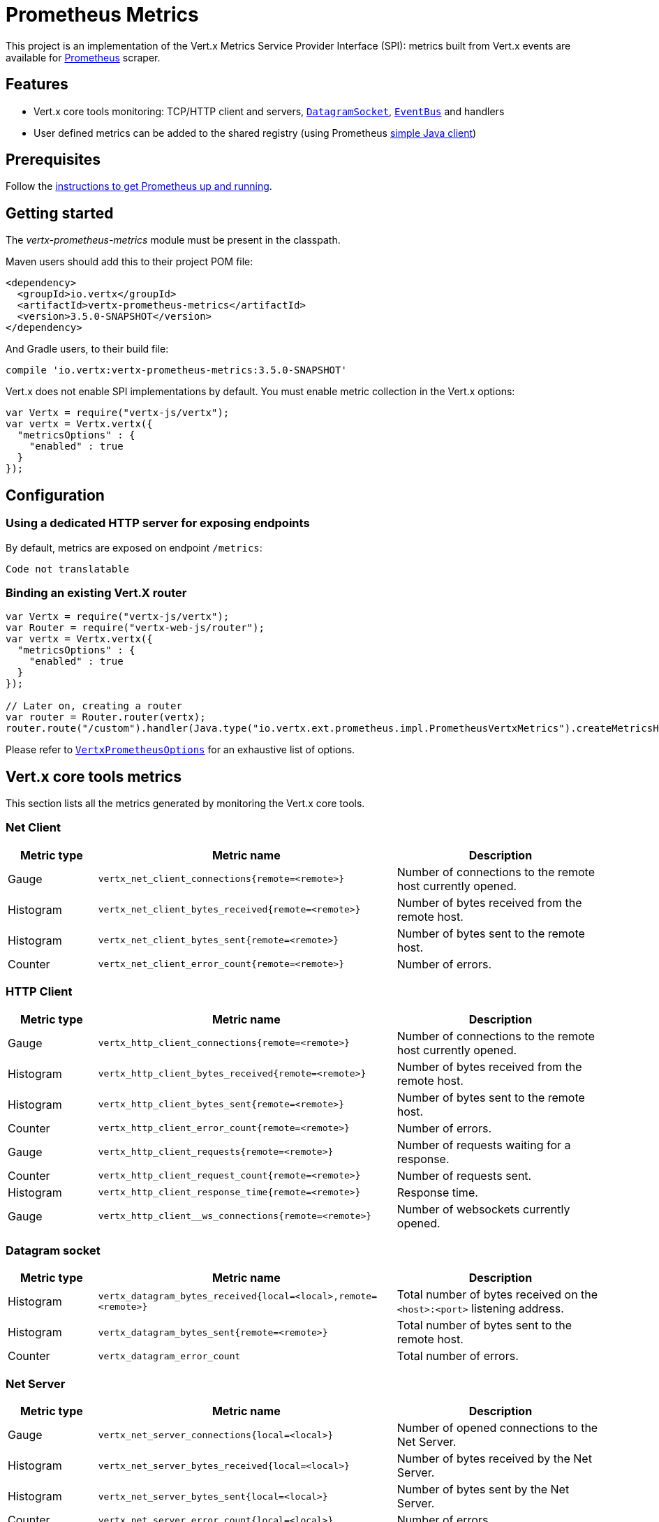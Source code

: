 = Prometheus Metrics

This project is an implementation of the Vert.x Metrics Service Provider Interface (SPI): metrics built from Vert.x
events are available for https://prometheus.io/[Prometheus] scraper.

== Features

* Vert.x core tools monitoring: TCP/HTTP client and servers, `link:../../jsdoc/module-vertx-js_datagram_socket-DatagramSocket.html[DatagramSocket]`,
`link:../../jsdoc/module-vertx-js_event_bus-EventBus.html[EventBus]` and handlers
* User defined metrics can be added to the shared registry (using Prometheus https://github.com/prometheus/client_java[simple Java client])

== Prerequisites

Follow the https://prometheus.io/docs/prometheus/latest/getting_started/[instructions to get Prometheus up and running].

== Getting started

The _vertx-prometheus-metrics_ module must be present in the classpath.

Maven users should add this to their project POM file:

[source,xml,subs="+attributes"]
----
<dependency>
  <groupId>io.vertx</groupId>
  <artifactId>vertx-prometheus-metrics</artifactId>
  <version>3.5.0-SNAPSHOT</version>
</dependency>
----

And Gradle users, to their build file:

[source,groovy,subs="+attributes"]
----
compile 'io.vertx:vertx-prometheus-metrics:3.5.0-SNAPSHOT'
----

Vert.x does not enable SPI implementations by default. You must enable metric collection in the Vert.x options:

[source,js]
----
var Vertx = require("vertx-js/vertx");
var vertx = Vertx.vertx({
  "metricsOptions" : {
    "enabled" : true
  }
});

----

== Configuration

=== Using a dedicated HTTP server for exposing endpoints

By default, metrics are exposed on endpoint `/metrics`:

[source,js]
----
Code not translatable
----

=== Binding an existing Vert.X router

[source,js]
----
var Vertx = require("vertx-js/vertx");
var Router = require("vertx-web-js/router");
var vertx = Vertx.vertx({
  "metricsOptions" : {
    "enabled" : true
  }
});

// Later on, creating a router
var router = Router.router(vertx);
router.route("/custom").handler(Java.type("io.vertx.ext.prometheus.impl.PrometheusVertxMetrics").createMetricsHandler());

----

Please refer to `link:../dataobjects.html#VertxPrometheusOptions[VertxPrometheusOptions]` for an exhaustive list of options.

== Vert.x core tools metrics

This section lists all the metrics generated by monitoring the Vert.x core tools.

=== Net Client

[cols="15,50,35", options="header"]
|===
|Metric type
|Metric name
|Description

|Gauge
|`vertx_net_client_connections{remote=<remote>}`
|Number of connections to the remote host currently opened.

|Histogram
|`vertx_net_client_bytes_received{remote=<remote>}`
|Number of bytes received from the remote host.

|Histogram
|`vertx_net_client_bytes_sent{remote=<remote>}`
|Number of bytes sent to the remote host.

|Counter
|`vertx_net_client_error_count{remote=<remote>}`
|Number of errors.

|===

=== HTTP Client

[cols="15,50,35", options="header"]
|===
|Metric type
|Metric name
|Description

|Gauge
|`vertx_http_client_connections{remote=<remote>}`
|Number of connections to the remote host currently opened.

|Histogram
|`vertx_http_client_bytes_received{remote=<remote>}`
|Number of bytes received from the remote host.

|Histogram
|`vertx_http_client_bytes_sent{remote=<remote>}`
|Number of bytes sent to the remote host.

|Counter
|`vertx_http_client_error_count{remote=<remote>}`
|Number of errors.

|Gauge
|`vertx_http_client_requests{remote=<remote>}`
|Number of requests waiting for a response.

|Counter
|`vertx_http_client_request_count{remote=<remote>}`
|Number of requests sent.

|Histogram
|`vertx_http_client_response_time{remote=<remote>}`
|Response time.

|Gauge
|`vertx_http_client__ws_connections{remote=<remote>}`
|Number of websockets currently opened.

|===

=== Datagram socket

[cols="15,50,35", options="header"]
|===
|Metric type
|Metric name
|Description

|Histogram
|`vertx_datagram_bytes_received{local=<local>,remote=<remote>}`
|Total number of bytes received on the `<host>:<port>` listening address.

|Histogram
|`vertx_datagram_bytes_sent{remote=<remote>}`
|Total number of bytes sent to the remote host.

|Counter
|`vertx_datagram_error_count`
|Total number of errors.

|===

=== Net Server

[cols="15,50,35", options="header"]
|===
|Metric type
|Metric name
|Description

|Gauge
|`vertx_net_server_connections{local=<local>}`
|Number of opened connections to the Net Server.

|Histogram
|`vertx_net_server_bytes_received{local=<local>}`
|Number of bytes received by the Net Server.

|Histogram
|`vertx_net_server_bytes_sent{local=<local>}`
|Number of bytes sent by the Net Server.

|Counter
|`vertx_net_server_error_count{local=<local>}`
|Number of errors.

|===

=== HTTP Server

[cols="15,50,35", options="header"]
|===
|Metric type
|Metric name
|Description

|Gauge
|`vertx_http_server_connections{local=<local>}`
|Number of opened connections to the HTTP Server.

|Histogram
|`vertx_http_server_bytes_received{local=<local>}`
|Number of bytes received by the HTTP Server.

|Histogram
|`vertx_http_server_bytes_sent{local=<local>}`
|Number of bytes sent by the HTTP Server.

|Counter
|`vertx_http_server_error_count{local=<local>}`
|Number of errors.

|Gauge
|`vertx_http_server_requests{local=<local>}`
|Number of requests being processed.

|Counter
|`vertx_http_server_request_count{local=<local>}`
|Number of processed requests.

|Histogram
|`vertx_http_server_processing_time{local=<local>}`
|Request processing time.

|Gauge
|`vertx_http_client_ws_connections{local=<local>}`
|Number of websockets currently opened.

|===

=== Event Bus

[cols="15,50,35", options="header"]
|===
|Metric type
|Metric name
|Description

|Gauge
|`vertx_eventbus_handlers{address=<address>}`
|Number of event bus handlers in use.

|Counter
|`vertx_eventbus_error_count{address=<address>}`
|Number of errors.

|Histogram
|`vertx_eventbus_bytes_written{address=<address>}`
|Total number of bytes sent while sending messages to event bus cluster peers.

|Histogram
|`vertx_eventbus_bytes_read{address=<address>}`
|Total number of bytes received while reading messages from event bus cluster peers.

|Gauge
|`vertx_eventbus_pending{address=<address>,origin=<local/remote>}`
|Number of messages not processed yet. One message published will count for `N` pending if `N` handlers
are registered to the corresponding address.

|Counter
|`vertx_eventbus_published{address=<address>,origin=<local/remote>}`
|Number of messages published (publish / subscribe).

|Counter
|`vertx_eventbus_sent{address=<address>,origin=<local/remote>}`
|Number of messages sent (point-to-point).

|Counter
|`vertx_eventbus_received{address=<address>,origin=<local/remote>}`
|Number of messages received.

|Counter
|`vertx_eventbus_delivered{address=<address>,origin=<local/remote>}`
|Number of messages delivered to handlers.

|Counter
|`vertx_eventbus_reply_failures{address=<address>}`
|Number of message reply failures.

|Histogram
|`vertx_eventbus_processing_time{address=<address>}`
|Processing time for handlers listening to the `address`.

|===

== Vert.x pool metrics

This section lists all the metrics generated by monitoring Vert.x pools.

There are two types currently supported:

* _worker_ (see `link:../../jsdoc/module-vertx-js_worker_executor-WorkerExecutor.html[WorkerExecutor]`)
* _datasource_ (created with Vert.x JDBC client)

NOTE: Vert.x creates two worker pools upfront, _vert.x-worker-thread_ and _vert.x-internal-blocking_.

[cols="15,50,35", options="header"]
|===
|Metric type
|Metric name
|Description

|Histogram
|`vertx_pool_queue_delay{pool_type=<type>,pool_name=<name>}`
|Time waiting for a resource (queue time).

|Gauge
|`vertx_pool_queue_size{pool_type=<type>,pool_name=<name>}`
|Number of elements waiting for a resource.

|Histogram
|`vertx_pool_usage{pool_type=<type>,pool_name=<name>}`
|Time using a resource (i.e. processing time for worker pools).

|Gauge
|`vertx_pool_in_use{pool_type=<type>,pool_name=<name>}`
|Number of resources used.

|Counter
|`vertx_pool_completed{pool_type=<type>,pool_name=<name>}`
|Number of elements done with the resource (i.e. total number of tasks executed for worker pools).

|Gauge
|`vertx_pool_ratio{pool_type=<type>,pool_name=<name>,max_pool_size=<size>}`
|Pool usage ratio, only present if maximum pool size could be determined.

|===

== Verticle metrics

[cols="15,50,35", options="header"]
|===
|Metric type
|Metric name
|Description

|Gauge
|`vertx_verticle{name=<name>}`
|Number of verticle instances deployed.

|===